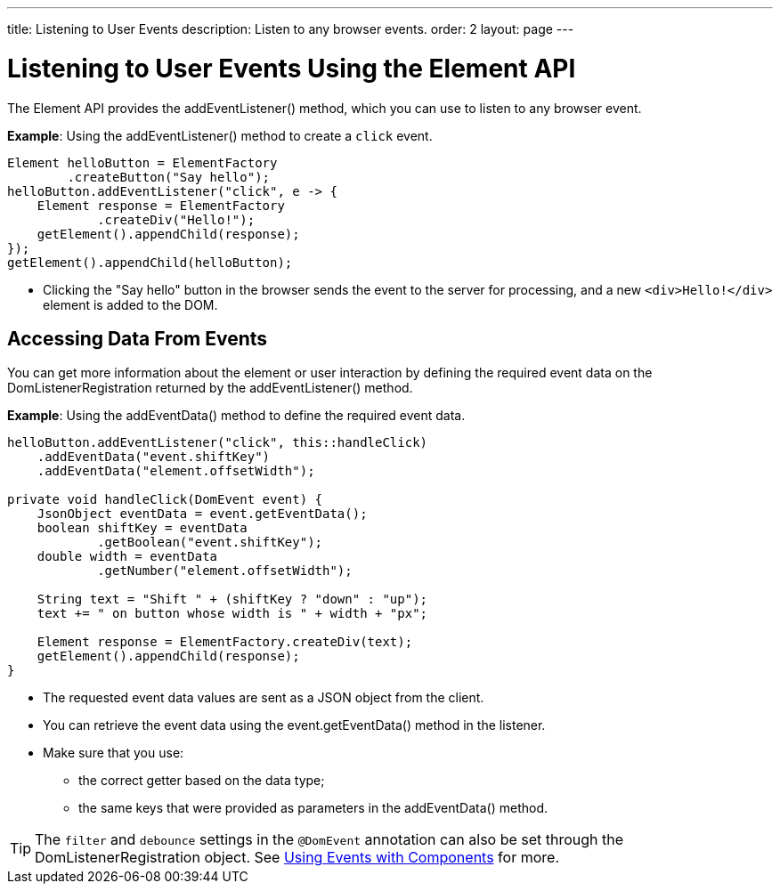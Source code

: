 ---
title: Listening to User Events
description: Listen to any browser events.
order: 2
layout: page
---

= Listening to User Events Using the Element API

The Element API provides the [methodname]#addEventListener()# method, which you can use to listen to any browser event.

*Example*: Using the [methodname]#addEventListener()# method to create a `click` event.
[source,java]
----
Element helloButton = ElementFactory
        .createButton("Say hello");
helloButton.addEventListener("click", e -> {
    Element response = ElementFactory
            .createDiv("Hello!");
    getElement().appendChild(response);
});
getElement().appendChild(helloButton);
----
* Clicking the "Say hello" button in the browser sends the event to the server for processing, and a new `<div>Hello!</div>` element is added to the DOM.

== Accessing Data From Events

You can get more information about the element or user interaction by defining the required event data on the [classname]#DomListenerRegistration# returned by the [methodname]#addEventListener()# method.

*Example*: Using the  [methodname]#addEventData()# method to define the required event data.

[source,java]
----
helloButton.addEventListener("click", this::handleClick)
    .addEventData("event.shiftKey")
    .addEventData("element.offsetWidth");

private void handleClick(DomEvent event) {
    JsonObject eventData = event.getEventData();
    boolean shiftKey = eventData
            .getBoolean("event.shiftKey");
    double width = eventData
            .getNumber("element.offsetWidth");

    String text = "Shift " + (shiftKey ? "down" : "up");
    text += " on button whose width is " + width + "px";

    Element response = ElementFactory.createDiv(text);
    getElement().appendChild(response);
}
----
* The requested event data values are sent as a JSON object from the client.
* You can retrieve the event data using the [methodname]#event.getEventData()# method in the listener.
* Make sure that you use:
** the correct getter based on the data type;
** the same keys that were provided as parameters in the [methodname]#addEventData()# method.

[TIP]
The `filter` and `debounce` settings in the `@DomEvent` annotation can also be set through the [classname]#DomListenerRegistration# object. See <<../components/creating-components/events#,Using Events with Components>> for more.
